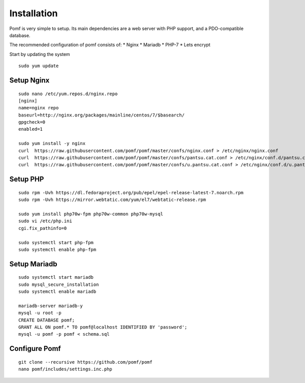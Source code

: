 Installation
=============

Pomf is very simple to setup.  Its main dependencies are a web server with PHP support, and a PDO-compatible database.

The recommended configuration of pomf consists of:
* Nginx
* Mariadb
* PHP-7
* Lets encrypt

Start by updating the system

::

	sudo yum update

Setup Nginx
---------
::

	sudo nano /etc/yum.repos.d/nginx.repo
	[nginx]
	name=nginx repo
	baseurl=http://nginx.org/packages/mainline/centos/7/$basearch/
	gpgcheck=0
	enabled=1
	
	sudo yum install -y nginx
	curl  https://raw.githubusercontent.com/pomf/pomf/master/confs/nginx.conf > /etc/nginx/nginx.conf
	curl  https://raw.githubusercontent.com/pomf/pomf/master/confs/pantsu.cat.conf > /etc/nginx/conf.d/pantsu.cat.conf
	curl  https://raw.githubusercontent.com/pomf/pomf/master/confs/u.pantsu.cat.conf > /etc/nginx/conf.d/u.pantsu.cat

Setup PHP
----------
::

	sudo rpm -Uvh https://dl.fedoraproject.org/pub/epel/epel-release-latest-7.noarch.rpm
	sudo rpm -Uvh https://mirror.webtatic.com/yum/el7/webtatic-release.rpm

	sudo yum install php70w-fpm php70w-common php70w-mysql
	sudo vi /etc/php.ini
	cgi.fix_pathinfo=0

	sudo systemctl start php-fpm
	sudo systemctl enable php-fpm

Setup Mariadb
--------------
::

	sudo systemctl start mariadb
	sudo mysql_secure_installation
	sudo systemctl enable mariadb

	mariadb-server mariadb-y
	mysql -u root -p
	CREATE DATABASE pomf;
	GRANT ALL ON pomf.* TO pomf@localhost IDENTIFIED BY 'password';
	mysql -u pomf -p pomf < schema.sql


Configure Pomf
----------------
::

	git clone --recursive https://github.com/pomf/pomf
	nano pomf/includes/settings.inc.php

